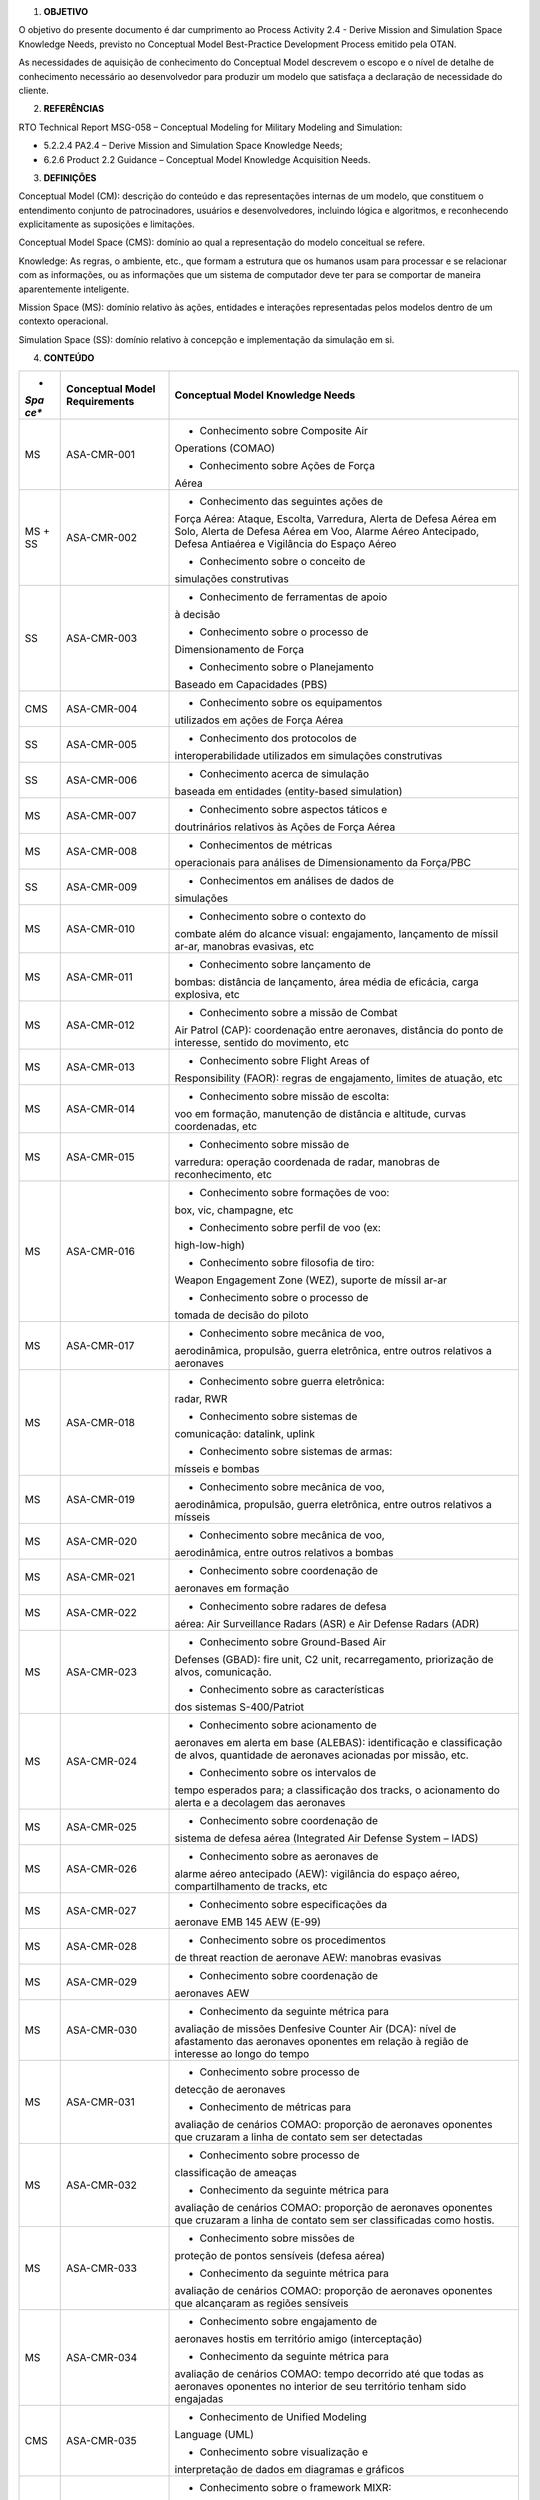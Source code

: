 1. **OBJETIVO**

O objetivo do presente documento é dar cumprimento ao Process Activity
2.4 - Derive Mission and Simulation Space Knowledge Needs, previsto no
Conceptual Model Best-Practice Development Process emitido pela OTAN.

As necessidades de aquisição de conhecimento do Conceptual Model
descrevem o escopo e o nível de detalhe de conhecimento necessário ao
desenvolvedor para produzir um modelo que satisfaça a declaração de
necessidade do cliente.

2. **REFERÊNCIAS**

RTO Technical Report MSG-058 – Conceptual Modeling for Military Modeling
and Simulation:

-  5.2.2.4 PA2.4 – Derive Mission and Simulation Space Knowledge Needs;

-  6.2.6 Product 2.2 Guidance – Conceptual Model Knowledge Acquisition
   Needs.

3. **DEFINIÇÕES**

Conceptual Model (CM): descrição do conteúdo e das representações
internas de um modelo, que constituem o entendimento conjunto de
patrocinadores, usuários e desenvolvedores, incluindo lógica e
algoritmos, e reconhecendo explicitamente as suposições e limitações.

Conceptual Model Space (CMS): domínio ao qual a representação do modelo
conceitual se refere.

Knowledge: As regras, o ambiente, etc., que formam a estrutura que os
humanos usam para processar e se relacionar com as informações, ou as
informações que um sistema de computador deve ter para se comportar de
maneira aparentemente inteligente.

Mission Space (MS): domínio relativo às ações, entidades e interações
representadas pelos modelos dentro de um contexto operacional.

Simulation Space (SS): domínio relativo à concepção e implementação da
simulação em si.

4. **CONTEÚDO**

+------+--------------------+-----------------------------------------+
| *    | **Conceptual Model | **Conceptual Model Knowledge Needs**    |
| *Spa | Requirements**     |                                         |
| ce** |                    |                                         |
+======+====================+=========================================+
| MS   | ASA-CMR-001        | - Conhecimento sobre Composite Air      |
|      |                    | Operations (COMAO)                      |
|      |                    |                                         |
|      |                    | - Conhecimento sobre Ações de Força     |
|      |                    | Aérea                                   |
+------+--------------------+-----------------------------------------+
| MS + | ASA-CMR-002        | - Conhecimento das seguintes ações de   |
| SS   |                    | Força Aérea: Ataque, Escolta,           |
|      |                    | Varredura, Alerta de Defesa Aérea em    |
|      |                    | Solo, Alerta de Defesa Aérea em Voo,    |
|      |                    | Alarme Aéreo Antecipado, Defesa         |
|      |                    | Antiaérea e Vigilância do Espaço Aéreo  |
|      |                    |                                         |
|      |                    | - Conhecimento sobre o conceito de      |
|      |                    | simulações construtivas                 |
+------+--------------------+-----------------------------------------+
| SS   | ASA-CMR-003        | - Conhecimento de ferramentas de apoio  |
|      |                    | à decisão                               |
|      |                    |                                         |
|      |                    | - Conhecimento sobre o processo de      |
|      |                    | Dimensionamento de Força                |
|      |                    |                                         |
|      |                    | - Conhecimento sobre o Planejamento     |
|      |                    | Baseado em Capacidades (PBS)            |
+------+--------------------+-----------------------------------------+
| CMS  | ASA-CMR-004        | - Conhecimento sobre os equipamentos    |
|      |                    | utilizados em ações de Força Aérea      |
+------+--------------------+-----------------------------------------+
| SS   | ASA-CMR-005        | - Conhecimento dos protocolos de        |
|      |                    | interoperabilidade utilizados em        |
|      |                    | simulações construtivas                 |
+------+--------------------+-----------------------------------------+
| SS   | ASA-CMR-006        | - Conhecimento acerca de simulação      |
|      |                    | baseada em entidades (entity-based      |
|      |                    | simulation)                             |
+------+--------------------+-----------------------------------------+
| MS   | ASA-CMR-007        | - Conhecimento sobre aspectos táticos e |
|      |                    | doutrinários relativos às Ações de      |
|      |                    | Força Aérea                             |
+------+--------------------+-----------------------------------------+
| MS   | ASA-CMR-008        | - Conhecimentos de métricas             |
|      |                    | operacionais para análises de           |
|      |                    | Dimensionamento da Força/PBC            |
+------+--------------------+-----------------------------------------+
| SS   | ASA-CMR-009        | - Conhecimentos em análises de dados de |
|      |                    | simulações                              |
+------+--------------------+-----------------------------------------+
| MS   | ASA-CMR-010        | - Conhecimento sobre o contexto do      |
|      |                    | combate além do alcance visual:         |
|      |                    | engajamento, lançamento de míssil       |
|      |                    | ar-ar, manobras evasivas, etc           |
+------+--------------------+-----------------------------------------+
| MS   | ASA-CMR-011        | - Conhecimento sobre lançamento de      |
|      |                    | bombas: distância de lançamento, área   |
|      |                    | média de eficácia, carga explosiva, etc |
+------+--------------------+-----------------------------------------+
| MS   | ASA-CMR-012        | - Conhecimento sobre a missão de Combat |
|      |                    | Air Patrol (CAP): coordenação entre     |
|      |                    | aeronaves, distância do ponto de        |
|      |                    | interesse, sentido do movimento, etc    |
+------+--------------------+-----------------------------------------+
| MS   | ASA-CMR-013        | - Conhecimento sobre Flight Areas of    |
|      |                    | Responsibility (FAOR): regras de        |
|      |                    | engajamento, limites de atuação, etc    |
+------+--------------------+-----------------------------------------+
| MS   | ASA-CMR-014        | - Conhecimento sobre missão de escolta: |
|      |                    | voo em formação, manutenção de          |
|      |                    | distância e altitude, curvas            |
|      |                    | coordenadas, etc                        |
+------+--------------------+-----------------------------------------+
| MS   | ASA-CMR-015        | - Conhecimento sobre missão de          |
|      |                    | varredura: operação coordenada de       |
|      |                    | radar, manobras de reconhecimento, etc  |
+------+--------------------+-----------------------------------------+
| MS   | ASA-CMR-016        | - Conhecimento sobre formações de voo:  |
|      |                    | box, vic, champagne, etc                |
|      |                    |                                         |
|      |                    | - Conhecimento sobre perfil de voo (ex: |
|      |                    | high-low-high)                          |
|      |                    |                                         |
|      |                    | - Conhecimento sobre filosofia de tiro: |
|      |                    | Weapon Engagement Zone (WEZ), suporte   |
|      |                    | de míssil ar-ar                         |
|      |                    |                                         |
|      |                    | - Conhecimento sobre o processo de      |
|      |                    | tomada de decisão do piloto             |
+------+--------------------+-----------------------------------------+
| MS   | ASA-CMR-017        | - Conhecimento sobre mecânica de voo,   |
|      |                    | aerodinâmica, propulsão, guerra         |
|      |                    | eletrônica, entre outros relativos a    |
|      |                    | aeronaves                               |
+------+--------------------+-----------------------------------------+
| MS   | ASA-CMR-018        | - Conhecimento sobre guerra eletrônica: |
|      |                    | radar, RWR                              |
|      |                    |                                         |
|      |                    | - Conhecimento sobre sistemas de        |
|      |                    | comunicação: datalink, uplink           |
|      |                    |                                         |
|      |                    | - Conhecimento sobre sistemas de armas: |
|      |                    | mísseis e bombas                        |
+------+--------------------+-----------------------------------------+
| MS   | ASA-CMR-019        | - Conhecimento sobre mecânica de voo,   |
|      |                    | aerodinâmica, propulsão, guerra         |
|      |                    | eletrônica, entre outros relativos a    |
|      |                    | mísseis                                 |
+------+--------------------+-----------------------------------------+
| MS   | ASA-CMR-020        | - Conhecimento sobre mecânica de voo,   |
|      |                    | aerodinâmica, entre outros relativos a  |
|      |                    | bombas                                  |
+------+--------------------+-----------------------------------------+
| MS   | ASA-CMR-021        | - Conhecimento sobre coordenação de     |
|      |                    | aeronaves em formação                   |
+------+--------------------+-----------------------------------------+
| MS   | ASA-CMR-022        | - Conhecimento sobre radares de defesa  |
|      |                    | aérea: Air Surveillance Radars (ASR) e  |
|      |                    | Air Defense Radars (ADR)                |
+------+--------------------+-----------------------------------------+
| MS   | ASA-CMR-023        | - Conhecimento sobre Ground-Based Air   |
|      |                    | Defenses (GBAD): fire unit, C2 unit,    |
|      |                    | recarregamento, priorização de alvos,   |
|      |                    | comunicação.                            |
|      |                    |                                         |
|      |                    | - Conhecimento sobre as características |
|      |                    | dos sistemas S-400/Patriot              |
+------+--------------------+-----------------------------------------+
| MS   | ASA-CMR-024        | - Conhecimento sobre acionamento de     |
|      |                    | aeronaves em alerta em base (ALEBAS):   |
|      |                    | identificação e classificação de alvos, |
|      |                    | quantidade de aeronaves acionadas por   |
|      |                    | missão, etc.                            |
|      |                    |                                         |
|      |                    | - Conhecimento sobre os intervalos de   |
|      |                    | tempo esperados para; a classificação   |
|      |                    | dos tracks, o acionamento do alerta e a |
|      |                    | decolagem das aeronaves                 |
+------+--------------------+-----------------------------------------+
| MS   | ASA-CMR-025        | - Conhecimento sobre coordenação de     |
|      |                    | sistema de defesa aérea (Integrated Air |
|      |                    | Defense System – IADS)                  |
+------+--------------------+-----------------------------------------+
| MS   | ASA-CMR-026        | - Conhecimento sobre as aeronaves de    |
|      |                    | alarme aéreo antecipado (AEW):          |
|      |                    | vigilância do espaço aéreo,             |
|      |                    | compartilhamento de tracks, etc         |
+------+--------------------+-----------------------------------------+
| MS   | ASA-CMR-027        | - Conhecimento sobre especificações da  |
|      |                    | aeronave EMB 145 AEW (E-99)             |
+------+--------------------+-----------------------------------------+
| MS   | ASA-CMR-028        | - Conhecimento sobre os procedimentos   |
|      |                    | de threat reaction de aeronave AEW:     |
|      |                    | manobras evasivas                       |
+------+--------------------+-----------------------------------------+
| MS   | ASA-CMR-029        | - Conhecimento sobre coordenação de     |
|      |                    | aeronaves AEW                           |
+------+--------------------+-----------------------------------------+
| MS   | ASA-CMR-030        | - Conhecimento da seguinte métrica para |
|      |                    | avaliação de missões Denfesive Counter  |
|      |                    | Air (DCA): nível de afastamento das     |
|      |                    | aeronaves oponentes em relação à região |
|      |                    | de interesse ao longo do tempo          |
+------+--------------------+-----------------------------------------+
| MS   | ASA-CMR-031        | - Conhecimento sobre processo de        |
|      |                    | detecção de aeronaves                   |
|      |                    |                                         |
|      |                    | - Conhecimento de métricas para         |
|      |                    | avaliação de cenários COMAO: proporção  |
|      |                    | de aeronaves oponentes que cruzaram a   |
|      |                    | linha de contato sem ser detectadas     |
+------+--------------------+-----------------------------------------+
| MS   | ASA-CMR-032        | - Conhecimento sobre processo de        |
|      |                    | classificação de ameaças                |
|      |                    |                                         |
|      |                    | - Conhecimento da seguinte métrica para |
|      |                    | avaliação de cenários COMAO: proporção  |
|      |                    | de aeronaves oponentes que cruzaram a   |
|      |                    | linha de contato sem ser classificadas  |
|      |                    | como hostis.                            |
+------+--------------------+-----------------------------------------+
| MS   | ASA-CMR-033        | - Conhecimento sobre missões de         |
|      |                    | proteção de pontos sensíveis (defesa    |
|      |                    | aérea)                                  |
|      |                    |                                         |
|      |                    | - Conhecimento da seguinte métrica para |
|      |                    | avaliação de cenários COMAO: proporção  |
|      |                    | de aeronaves oponentes que alcançaram   |
|      |                    | as regiões sensíveis                    |
+------+--------------------+-----------------------------------------+
| MS   | ASA-CMR-034        | - Conhecimento sobre engajamento de     |
|      |                    | aeronaves hostis em território amigo    |
|      |                    | (interceptação)                         |
|      |                    |                                         |
|      |                    | - Conhecimento da seguinte métrica para |
|      |                    | avaliação de cenários COMAO: tempo      |
|      |                    | decorrido até que todas as aeronaves    |
|      |                    | oponentes no interior de seu território |
|      |                    | tenham sido engajadas                   |
+------+--------------------+-----------------------------------------+
| CMS  | ASA-CMR-035        | - Conhecimento de Unified Modeling      |
|      |                    | Language (UML)                          |
|      |                    |                                         |
|      |                    | - Conhecimento sobre visualização e     |
|      |                    | interpretação de dados em diagramas e   |
|      |                    | gráficos                                |
+------+--------------------+-----------------------------------------+
| SS   | ASA-CMR-036        | - Conhecimento sobre o framework MIXR:  |
|      |                    | classes, métodos, atributos,            |
|      |                    | estruturas, etc.                        |
|      |                    |                                         |
|      |                    | - Conhecimento da Linguagem C++         |
+------+--------------------+-----------------------------------------+
| SS   | ASA-CMR-037        | - Conhecimento sobre a plataforma de    |
|      |                    | visualização do ASA                     |
|      |                    |                                         |
|      |                    | - Conhecimento sobre documento de Visão |
|      |                    | de Negócio do ASA                       |
+------+--------------------+-----------------------------------------+
| SS   | ASA-CMR-038        | - Conhecimento de processamento         |
|      |                    | computacional de simulações referente   |
|      |                    | as taxas de atualização de cada frame   |
+------+--------------------+-----------------------------------------+
| SS   | ASA-CMR-039        | - Conhecimento de processamento         |
|      |                    | computacional de simulações referente a |
|      |                    | diferentes velocidades de reprodução de |
|      |                    | simulação (real-time e                  |
|      |                    | faster-than-real-time)                  |
+------+--------------------+-----------------------------------------+
| CMS  | ASA-CMR-040        | - Conhecimento sobre processo de        |
|      |                    | Verificação e Validação (V&V)           |
|      |                    |                                         |
|      |                    | - Conhecimentos operacionais dos        |
|      |                    | sistemas e subsistemas utilizados no    |
|      |                    | ASA para V&V.                           |
|      |                    |                                         |
|      |                    | - Conhecimento sobre os cenários de     |
|      |                    | interesse do EMAER                      |
|      |                    |                                         |
|      |                    | - Conhecimento sobre a construção de    |
|      |                    | modelos que permitam a alteração de     |
|      |                    | parâmetros táticos, doutrinários,       |
|      |                    | mecânicos e aerodinâmicos, bem como a   |
|      |                    | alteração dos sistemas componentes.     |
+------+--------------------+-----------------------------------------+
